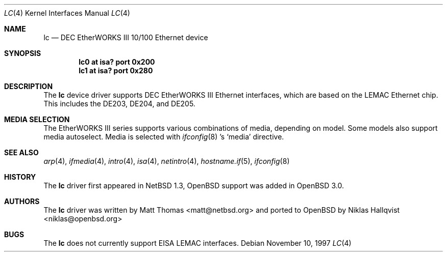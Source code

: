 .\"	$OpenBSD: src/share/man/man4/lc.4,v 1.9 2006/08/30 22:56:05 jmc Exp $
.\"	$NetBSD: lc.4,v 1.4 1999/12/15 22:07:32 abs Exp $
.\"
.\" Copyright (c) 1997 The NetBSD Foundation, Inc.
.\" All rights reserved.
.\"
.\" This code is derived from software contributed to The NetBSD Foundation
.\" by Jason R. Thorpe of the Numerical Aerospace Simulation Facility,
.\" NASA Ames Research Center.
.\"
.\" Redistribution and use in source and binary forms, with or without
.\" modification, are permitted provided that the following conditions
.\" are met:
.\" 1. Redistributions of source code must retain the above copyright
.\"    notice, this list of conditions and the following disclaimer.
.\" 2. Redistributions in binary form must reproduce the above copyright
.\"    notice, this list of conditions and the following disclaimer in the
.\"    documentation and/or other materials provided with the distribution.
.\" 3. All advertising materials mentioning features or use of this software
.\"    must display the following acknowledgement:
.\"        This product includes software developed by the NetBSD
.\"        Foundation, Inc. and its contributors.
.\" 4. Neither the name of The NetBSD Foundation nor the names of its
.\"    contributors may be used to endorse or promote products derived
.\"    from this software without specific prior written permission.
.\"
.\" THIS SOFTWARE IS PROVIDED BY THE NETBSD FOUNDATION, INC. AND CONTRIBUTORS
.\" ``AS IS'' AND ANY EXPRESS OR IMPLIED WARRANTIES, INCLUDING, BUT NOT LIMITED
.\" TO, THE IMPLIED WARRANTIES OF MERCHANTABILITY AND FITNESS FOR A PARTICULAR
.\" PURPOSE ARE DISCLAIMED.  IN NO EVENT SHALL THE FOUNDATION OR CONTRIBUTORS
.\" BE LIABLE FOR ANY DIRECT, INDIRECT, INCIDENTAL, SPECIAL, EXEMPLARY, OR
.\" CONSEQUENTIAL DAMAGES (INCLUDING, BUT NOT LIMITED TO, PROCUREMENT OF
.\" SUBSTITUTE GOODS OR SERVICES; LOSS OF USE, DATA, OR PROFITS; OR BUSINESS
.\" INTERRUPTION) HOWEVER CAUSED AND ON ANY THEORY OF LIABILITY, WHETHER IN
.\" CONTRACT, STRICT LIABILITY, OR TORT (INCLUDING NEGLIGENCE OR OTHERWISE)
.\" ARISING IN ANY WAY OUT OF THE USE OF THIS SOFTWARE, EVEN IF ADVISED OF THE
.\" POSSIBILITY OF SUCH DAMAGE.
.\"
.Dd November 10, 1997
.Dt LC 4
.Os
.Sh NAME
.Nm lc
.Nd DEC EtherWORKS III 10/100 Ethernet device
.Sh SYNOPSIS
.Cd "lc0 at isa? port 0x200"
.Cd "lc1 at isa? port 0x280"
.Sh DESCRIPTION
The
.Nm
device driver supports DEC EtherWORKS III Ethernet interfaces, which
are based on the LEMAC Ethernet chip.
This includes the DE203, DE204, and DE205.
.Sh MEDIA SELECTION
The EtherWORKS III series supports various combinations of media, depending
on model.
Some models also support media autoselect.
Media is selected with
.Xr ifconfig 8 's
.Sq media
directive.
.Sh SEE ALSO
.Xr arp 4 ,
.Xr ifmedia 4 ,
.Xr intro 4 ,
.Xr isa 4 ,
.Xr netintro 4 ,
.Xr hostname.if 5 ,
.Xr ifconfig 8
.Sh HISTORY
The
.Nm
driver first appeared in
.Nx 1.3 ,
.Ox
support was added in
.Ox 3.0 .
.Sh AUTHORS
.An -nosplit
The
.Nm
driver was written by
.An Matt Thomas Aq matt@netbsd.org
and ported to
.Ox
by
.An Niklas Hallqvist Aq niklas@openbsd.org
.Sh BUGS
The
.Nm
does not currently support EISA LEMAC interfaces.
